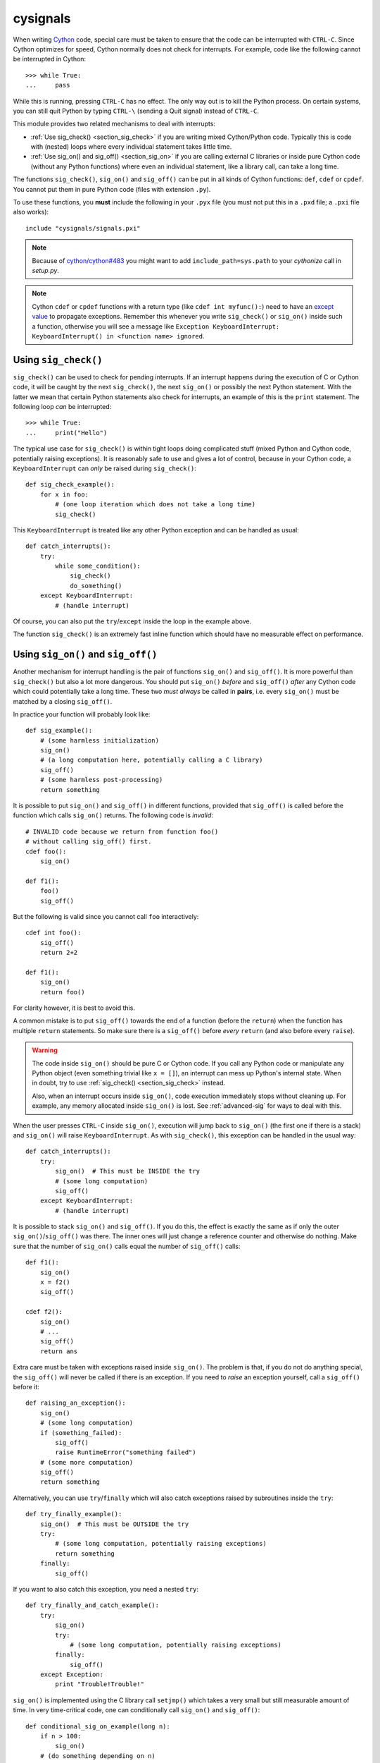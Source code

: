 cysignals
=========

When writing `Cython <http://cython.org/>`_ code, special care must be
taken to ensure that the code can be interrupted with ``CTRL-C``.
Since Cython optimizes for speed, Cython normally does not check for
interrupts. For example, code like the following cannot be interrupted
in Cython::

    >>> while True:
    ...     pass

While this is running, pressing ``CTRL-C`` has no effect. The only way
out is to kill the Python process. On certain systems, you can still
quit Python by typing ``CTRL-\`` (sending a Quit signal) instead of
``CTRL-C``.

This module provides two related mechanisms to deal with interrupts:

* :ref:`Use sig_check() <section_sig_check>` if you are writing mixed
  Cython/Python code. Typically this is code with (nested) loops where every
  individual statement takes little time.

* :ref:`Use sig_on() and sig_off() <section_sig_on>` if you are calling external
  C libraries or inside pure Cython code (without any Python functions) where
  even an individual statement, like a library call, can take a long time.

The functions ``sig_check()``, ``sig_on()`` and ``sig_off()`` can be put in all
kinds of Cython functions: ``def``, ``cdef`` or ``cpdef``. You cannot put them
in pure Python code (files with extension ``.py``).

To use these functions, you **must** include the following in your
``.pyx`` file
(you must not put this in a ``.pxd`` file; a ``.pxi`` file also works)::

    include "cysignals/signals.pxi"

.. NOTE::

    Because of `cython/cython#483 <https://github.com/cython/cython/pull/483>`_
    you might want to add ``include_path=sys.path`` to your `cythonize` call in
    `setup.py`.

.. NOTE::

    Cython ``cdef`` or ``cpdef`` functions with a return type (like ``cdef int
    myfunc():``) need to have an `except value
    <http://docs.cython.org/src/userguide/language_basics.html#error-return-values>`_
    to propagate exceptions. Remember this whenever you write ``sig_check()`` or
    ``sig_on()`` inside such a function, otherwise you will see a message like
    ``Exception KeyboardInterrupt: KeyboardInterrupt() in <function name>
    ignored``.

.. _section_sig_check:

Using ``sig_check()``
---------------------

``sig_check()`` can be used to check for pending interrupts. If an interrupt
happens during the execution of C or Cython code, it will be caught by the next
``sig_check()``, the next ``sig_on()`` or possibly the next Python statement.
With the latter we mean that certain Python statements also check for
interrupts, an example of this is the ``print`` statement. The following loop
*can* be interrupted::

    >>> while True:
    ...     print("Hello")

The typical use case for ``sig_check()`` is within tight loops doing complicated
stuff (mixed Python and Cython code, potentially raising exceptions). It is
reasonably safe to use and gives a lot of control, because in your Cython code,
a ``KeyboardInterrupt`` can *only* be raised during ``sig_check()``::

    def sig_check_example():
        for x in foo:
            # (one loop iteration which does not take a long time)
            sig_check()

This ``KeyboardInterrupt`` is treated like any other Python exception and can be
handled as usual::

    def catch_interrupts():
        try:
            while some_condition():
                sig_check()
                do_something()
        except KeyboardInterrupt:
            # (handle interrupt)

Of course, you can also put the ``try``/``except`` inside the loop in the
example above.

The function ``sig_check()`` is an extremely fast inline function which should
have no measurable effect on performance.

.. _section_sig_on:

Using ``sig_on()`` and ``sig_off()``
------------------------------------

Another mechanism for interrupt handling is the pair of functions ``sig_on()``
and ``sig_off()``. It is more powerful than ``sig_check()`` but also a lot more
dangerous. You should put ``sig_on()`` *before* and ``sig_off()`` *after* any
Cython code which could potentially take a long time. These two *must always* be
called in **pairs**, i.e. every ``sig_on()`` must be matched by a closing
``sig_off()``.

In practice your function will probably look like::

    def sig_example():
        # (some harmless initialization)
        sig_on()
        # (a long computation here, potentially calling a C library)
        sig_off()
        # (some harmless post-processing)
        return something

It is possible to put ``sig_on()`` and ``sig_off()`` in different functions,
provided that ``sig_off()`` is called before the function which calls
``sig_on()`` returns. The following code is *invalid*::

    # INVALID code because we return from function foo()
    # without calling sig_off() first.
    cdef foo():
        sig_on()

    def f1():
        foo()
        sig_off()

But the following is valid since you cannot call ``foo`` interactively::

    cdef int foo():
        sig_off()
        return 2+2

    def f1():
        sig_on()
        return foo()

For clarity however, it is best to avoid this.

A common mistake is to put ``sig_off()`` towards the end of a function (before
the ``return``) when the function has multiple ``return`` statements. So make
sure there is a ``sig_off()`` before *every* ``return`` (and also before every
``raise``).

.. WARNING::

    The code inside ``sig_on()`` should be pure C or Cython code. If you call
    any Python code or manipulate any Python object (even something trivial like
    ``x = []``), an interrupt can mess up Python's internal state. When in
    doubt, try to use :ref:`sig_check() <section_sig_check>` instead.

    Also, when an interrupt occurs inside ``sig_on()``, code execution
    immediately stops without cleaning up. For example, any memory allocated
    inside ``sig_on()`` is lost. See :ref:`advanced-sig` for ways to deal with
    this.

When the user presses ``CTRL-C`` inside ``sig_on()``, execution will jump back
to ``sig_on()`` (the first one if there is a stack) and ``sig_on()`` will raise
``KeyboardInterrupt``. As with ``sig_check()``, this exception can be handled in
the usual way::

    def catch_interrupts():
        try:
            sig_on()  # This must be INSIDE the try
            # (some long computation)
            sig_off()
        except KeyboardInterrupt:
            # (handle interrupt)

It is possible to stack ``sig_on()`` and ``sig_off()``. If you do this, the
effect is exactly the same as if only the outer ``sig_on()``/``sig_off()`` was
there. The inner ones will just change a reference counter and otherwise do
nothing. Make sure that the number of ``sig_on()`` calls equal the number of
``sig_off()`` calls::

    def f1():
        sig_on()
        x = f2()
        sig_off()

    cdef f2():
        sig_on()
        # ...
        sig_off()
        return ans

Extra care must be taken with exceptions raised inside ``sig_on()``. The problem
is that, if you do not do anything special, the ``sig_off()`` will never be
called if there is an exception. If you need to *raise* an exception yourself,
call a ``sig_off()`` before it::

    def raising_an_exception():
        sig_on()
        # (some long computation)
        if (something_failed):
            sig_off()
            raise RuntimeError("something failed")
        # (some more computation)
        sig_off()
        return something

Alternatively, you can use ``try``/``finally`` which will also catch exceptions
raised by subroutines inside the ``try``::

    def try_finally_example():
        sig_on()  # This must be OUTSIDE the try
        try:
            # (some long computation, potentially raising exceptions)
            return something
        finally:
            sig_off()

If you want to also catch this exception, you need a nested ``try``::

    def try_finally_and_catch_example():
        try:
            sig_on()
            try:
                # (some long computation, potentially raising exceptions)
            finally:
                sig_off()
        except Exception:
            print "Trouble!Trouble!"

``sig_on()`` is implemented using the C library call ``setjmp()`` which takes a
very small but still measurable amount of time. In very time-critical code, one
can conditionally call ``sig_on()`` and ``sig_off()``::

    def conditional_sig_on_example(long n):
        if n > 100:
            sig_on()
        # (do something depending on n)
        if n > 100:
            sig_off()

This should only be needed if both the check (``n > 100`` in the example) and
the code inside the ``sig_on()`` block take very little time.

Other Signals
-------------

Apart from handling interrupts, ``sig_on()`` provides more general signal
handling. For example, it handles :func:`alarm` time-outs by raising an
``AlarmInterrupt`` (inherited from ``KeyboardInterrupt``) exception.

If the code inside ``sig_on()`` would generate a segmentation fault or call the
C function ``abort()`` (or more generally, raise any of SIGSEGV, SIGILL,
SIGABRT, SIGFPE, SIGBUS), this is caught by the interrupt framework and an
exception is raised (``RuntimeError`` for SIGABRT, ``FloatingPointError`` for
SIGFPE and the custom exception ``SignalError``, based on ``BaseException``,
otherwise)::

    cdef extern from 'stdlib.h':
        void abort()

    def abort_example():
        sig_on()
        abort()
        sig_off()

::

    >>> abort_example()
    Traceback (most recent call last):
    ...
    RuntimeError: Aborted

This exception can be handled by a ``try``/``except`` block as explained above.
A segmentation fault or ``abort()`` unguarded by ``sig_on()`` would simply
terminate the Python Interpreter. This applies only to ``sig_on()``, the
function ``sig_check()`` only deals with interrupts and alarms.

Instead of ``sig_on()``, there is also a function ``sig_str(s)``, which takes a
C string ``s`` as argument. It behaves the same as ``sig_on()``, except that the
string ``s`` will be used as a string for the exception. ``sig_str(s)`` should
still be closed by ``sig_off()``. Example Cython code::

    cdef extern from 'stdlib.h':
        void abort()

    def abort_example_with_sig_str():
        sig_str("custom error message")
        abort()
        sig_off()

Executing this gives::

    >>> abort_example_with_sig_str()
    Traceback (most recent call last):
    ...
    RuntimeError: custom error message

With regard to ordinary interrupts (i.e. SIGINT), ``sig_str(s)`` behaves the
same as ``sig_on()``: a simple ``KeyboardInterrupt`` is raised.

.. _sig-error:

Error Handling in C Libraries
-----------------------------

Some C libraries can produce errors and use some sort of callback mechanism to
report errors: an external error handling function needs to be set up which will
be called by the C library if an error occurs.

The function ``sig_error()`` can be used to deal with these errors. This
function may only be called within a ``sig_on()`` block (otherwise the Python
interpreter will crash hard) after raising a Python exception. You need to use
the :ref:`Python/C API <python:exceptionhandling>` for this
and call ``sig_error()`` after calling some variant of :c:func:`PyErr_SetObject()`.
Even within Cython, you cannot use the ``raise`` statement, because then the
``sig_error()`` will never be executed. The call to ``sig_error()`` will use the
``sig_on()`` machinery such that the exception will be seen by ``sig_on()``.

A typical error handler implemented in Cython would look as follows::

    include "cysignals/signals.pxi"
    from cpython.exc cimport PyErr_SetString

    cdef void error_handler(char *msg):
        PyErr_SetString(RuntimeError, msg)
        sig_error()

Exceptions which are raised this way can be handled as usual by putting
the ``sig_on()`` in a ``try``/``except`` block.
For example, in `SageMath <http://www.sagemath.org/>`_, the
`PARI interface <http://doc.sagemath.org/html/en/reference/libs/sage/libs/pari/pari_instance.html>`_
can raise a custom ``PariError`` exception. This can be handled as follows::

    def handle_pari_error():
        try:
            sig_on()  # This must be INSIDE the try
            # (call to PARI)
            sig_off()
        except PariError:
            # (handle error)

SageMath uses this mechanism for libGAP, NTL and PARI.

.. _advanced-sig:

Advanced Functions
------------------

There are several more specialized functions for dealing with interrupts. As
mentioned above, ``sig_on()`` makes no attempt to clean anything up (restore
state or freeing memory) when an interrupt occurs. In fact, it would be
impossible for ``sig_on()`` to do that. If you want to add some cleanup code,
use ``sig_on_no_except()`` for this. This function behaves *exactly* like
``sig_on()``, except that any exception raised (like ``KeyboardInterrupt`` or
``RuntimeError``) is not yet passed to Python. Essentially, the exception is
there, but we prevent Cython from looking for the exception. Then
``cython_check_exception()`` can be used to make Cython look for the exception.

Normally, ``sig_on_no_except()`` returns 1. If a signal was caught and an
exception raised, ``sig_on_no_except()`` instead returns 0. The following
example shows how to use ``sig_on_no_except()``::

    def no_except_example():
        if not sig_on_no_except():
            # (clean up messed up internal state)

            # Make Cython realize that there is an exception.
            # It will look like the exception was actually raised
            # by cython_check_exception().
            cython_check_exception()
        # (some long computation, messing up internal state of objects)
        sig_off()

There is also a function ``sig_str_no_except(s)`` which is analogous to
``sig_str(s)``.

.. NOTE::

    See the file `src/cysignals/tests.pyx <https://github.com/sagemath/cysignals/blob/master/src/cysignals/tests.pyx>`_
    for more examples of how to use the various ``sig_*()`` functions.

Testing Interrupts
------------------

When writing documentation, one sometimes wants to check that certain
code can be interrupted in a clean way. The best way to do this is to
use :func:`cysignals.alarm`.

The following is an example of a doctest demonstrating that the
SageMath function :func:`factor()` can be interrupted::

    >>> from cysignals.alarm import alarm, AlarmInterrupt
    >>> try:
    ...     alarm(0.5)
    ...     factor(10**1000 + 3)
    ... except AlarmInterrupt:
    ...     print("alarm!")
    alarm!

If you use the SageMath doctesting framework, you can instead doctest
the exception in the usual way. To avoid race conditions, make sure
that the calls to ``alarm()`` and the function you want to test are in
the same doctest::

    >>> alarm(0.5); factor(10**1000 + 3)
    Traceback (most recent call last):
    ...
    AlarmInterrupt

Releasing the Global Interpreter Lock (GIL)
-------------------------------------------

All the functions related to interrupt and signal handling do not require the
`Python GIL
<http://docs.cython.org/src/userguide/external_C_code.html#acquiring-and-releasing-the-gil>`_
(if you don't know what this means, you can safely ignore this section), they
are declared ``nogil``. This means that they can be used in Cython code inside
``with nogil`` blocks. If ``sig_on()`` needs to raise an exception, the GIL is
temporarily acquired internally.

If you use C libraries without the GIL and you want to raise an exception before
calling :ref:`sig_error() <sig-error>`, remember to acquire the GIL while
raising the exception. Within Cython, you can use a `with gil context
<http://docs.cython.org/src/userguide/external_C_code.html#acquiring-the-gil>`_.

.. WARNING::

    The GIL should never be released or acquired inside a ``sig_on()`` block. If
    you want to use a ``with nogil`` block, put both ``sig_on()`` and
    ``sig_off()`` inside that block. When in doubt, choose to use
    ``sig_check()`` instead, which is always safe to use.
